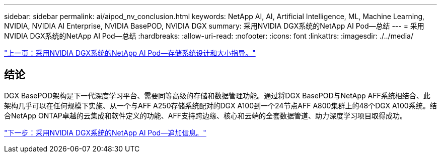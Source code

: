 ---
sidebar: sidebar 
permalink: ai/aipod_nv_conclusion.html 
keywords: NetApp AI, AI, Artificial Intelligence, ML, Machine Learning, NVIDIA, NVIDIA AI Enterprise, NVIDIA BasePOD, NVIDIA DGX 
summary: 采用NVIDIA DGX系统的NetApp AI Pod—总结 
---
= 采用NVIDIA DGX系统的NetApp AI Pod—总结
:hardbreaks:
:allow-uri-read: 
:nofooter: 
:icons: font
:linkattrs: 
:imagesdir: ./../media/


link:aipod_nv_storage.html["上一页：采用NVIDIA DGX系统的NetApp AI Pod—存储系统设计和大小指导。"]



== 结论

DGX BasePOD架构是下一代深度学习平台、需要同等高级的存储和数据管理功能。通过将DGX BasePOD与NetApp AFF系统相结合、此架构几乎可以在任何规模下实施、从一个与AFF A250存储系统配对的DGX A100到一个24节点AFF A800集群上的48个DGX A100系统。结合NetApp ONTAP卓越的云集成和软件定义的功能、AFF支持跨边缘、核心和云端的全套数据管道、助力深度学习项目取得成功。

link:aipod_nv_additional_information.html["下一步：采用NVIDIA DGX系统的NetApp AI Pod—追加信息。"]
